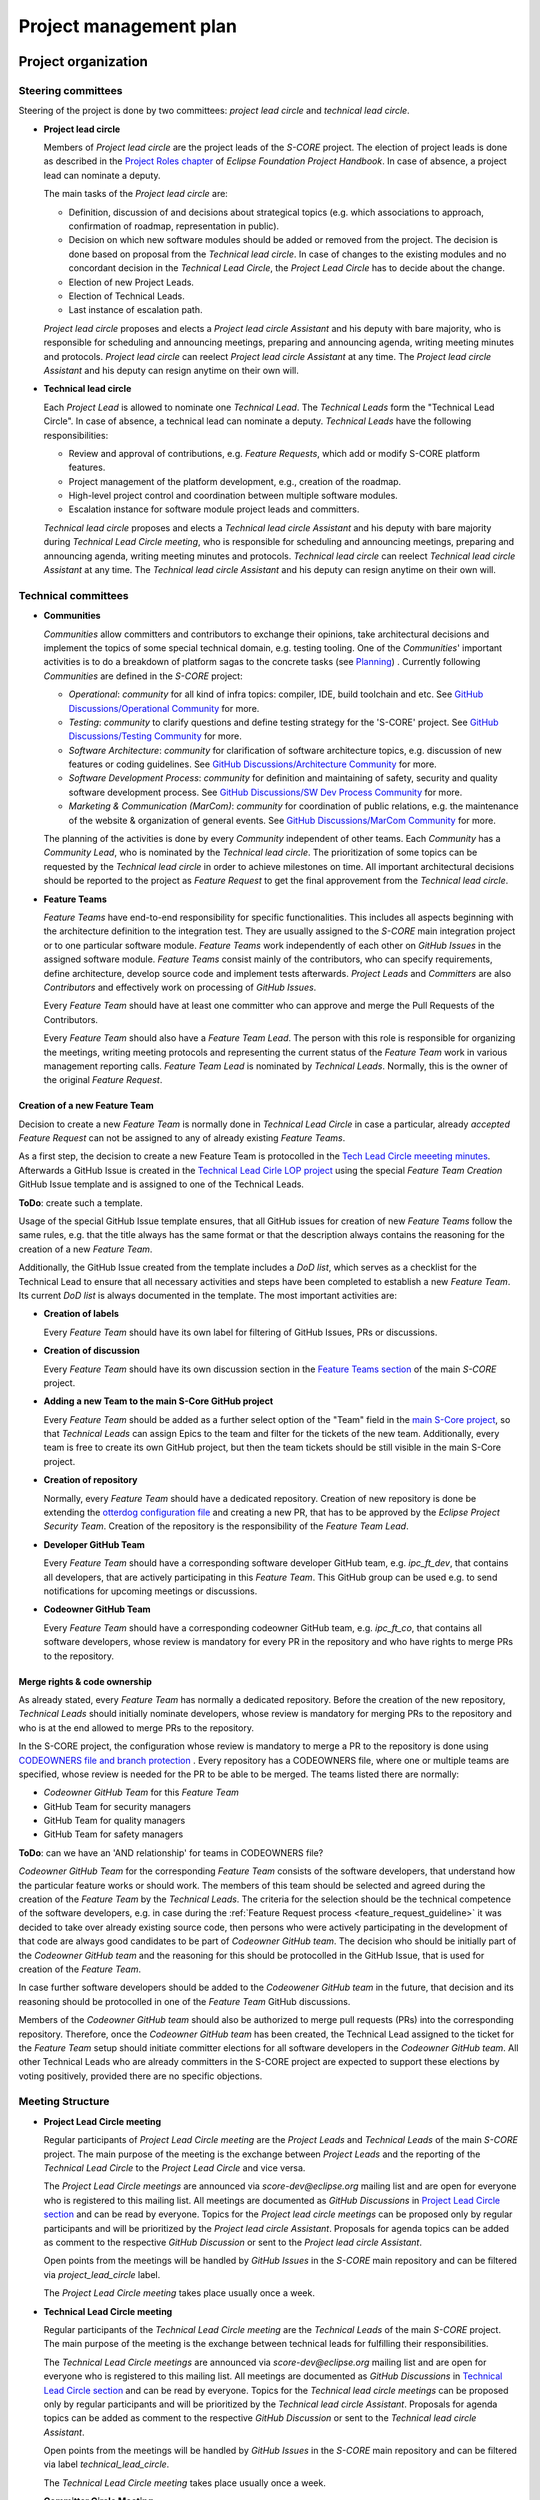 ..
   # *******************************************************************************
   # Copyright (c) 2024 Contributors to the Eclipse Foundation
   #
   # See the NOTICE file(s) distributed with this work for additional
   # information regarding copyright ownership.
   #
   # This program and the accompanying materials are made available under the
   # terms of the Apache License Version 2.0 which is available at
   # https://www.apache.org/licenses/LICENSE-2.0
   #
   # SPDX-License-Identifier: Apache-2.0
   # *******************************************************************************

.. document:: Project Management Plan
   :id: doc__project_mgt_plan
   :status: draft
   :safety: ASIL_B
   :realizes: wp__project_mgt
   :tags: platform_management

Project management plan
#######################

Project organization
====================

.. _pmp_pm_steering_committees:

Steering committees
-------------------
Steering of the project is done by two committees: *project lead circle* and *technical lead circle*.

* **Project lead circle**

  Members of *Project lead circle* are the project leads of the *S-CORE* project. The election of project leads is done as described in the `Project Roles chapter <https://www.eclipse.org/projects/handbook/#roles-pl>`_ of *Eclipse Foundation Project Handbook*. In case of absence, a project lead can nominate a deputy.

  The main tasks of the *Project lead circle* are:

  * Definition, discussion of and decisions about strategical topics (e.g. which associations to approach, confirmation of roadmap, representation in public).
  * Decision on which new software modules should be added or removed from the project. The decision is done based on proposal from the *Technical lead circle*. In case of changes to the existing modules and no concordant decision in the *Technical Lead Circle*, the *Project Lead Circle* has to decide about the change.
  * Election of new Project Leads.
  * Election of Technical Leads.
  * Last instance of escalation path.

  *Project lead circle* proposes and elects a *Project lead circle Assistant* and his deputy with bare majority, who is responsible for scheduling and announcing meetings, preparing and announcing agenda, writing meeting minutes and protocols. *Project lead circle* can reelect *Project lead circle Assistant* at any time. The *Project lead circle Assistant* and his deputy can resign anytime on their own will.

* **Technical lead circle**

  Each *Project Lead* is allowed to nominate one *Technical Lead*. The *Technical Leads* form the "Technical Lead Circle". In case of absence, a technical lead can nominate a deputy. *Technical Leads* have the following responsibilities:

  * Review and approval of contributions, e.g. *Feature Requests*, which add or modify S-CORE platform features.
  * Project management of the platform development, e.g., creation of the roadmap.
  * High-level project control and coordination between multiple software modules.
  * Escalation instance for software module project leads and committers.

  *Technical lead circle* proposes and elects a *Technical lead circle Assistant* and his deputy with bare majority during *Technical Lead Circle meeting*, who is responsible for scheduling and announcing meetings, preparing and announcing agenda, writing meeting minutes and protocols. *Technical lead circle* can reelect *Technical lead circle Assistant* at any time. The *Technical lead circle Assistant* and his deputy can resign anytime on their own will.

.. _pmp_pm_technical_committees:

Technical committees
--------------------
* **Communities**

  *Communities* allow committers and contributors to exchange their
  opinions, take architectural decisions and implement the topics of some special
  technical domain, e.g. testing tooling. One of the *Communities*' important activities
  is to do a breakdown of platform sagas to the concrete tasks (see `Planning`_) .
  Currently following *Communities* are defined in the *S-CORE* project:

  * *Operational*: *community* for all kind of infra topics:
    compiler, IDE, build toolchain and etc. See `GitHub Discussions/Operational Community  <https://github.com/orgs/eclipse-score/discussions/categories/operational-community>`_ for more.
  * *Testing*: *community* to clarify questions and define testing strategy
    for the 'S-CORE' project. See `GitHub Discussions/Testing Community <https://github.com/orgs/eclipse-score/discussions/categories/testing-community>`_ for more.
  * *Software Architecture*: *community* for clarification of software architecture topics,
    e.g. discussion of new features or coding guidelines. See `GitHub Discussions/Architecture Community <https://github.com/orgs/eclipse-score/discussions/categories/architecture-community>`_ for more.
  * *Software Development Process*: *community* for definition and maintaining
    of safety, security and quality software development process. See `GitHub Discussions/SW Dev Process Community <https://github.com/orgs/eclipse-score/discussions/categories/sw-dev-process-community>`_ for more.
  * *Marketing & Communication (MarCom)*: *community* for coordination of public relations, e.g. the maintenance of the website & organization of general events.
    See `GitHub Discussions/MarCom Community <https://github.com/orgs/eclipse-score/discussions/categories/marcom-community>`_ for more.

  The planning of the activities is done by every *Community* independent of other
  teams. Each *Community* has a *Community Lead*, who is nominated by the *Technical lead circle*. The prioritization of some topics can be requested by the *Technical lead circle*
  in order to achieve milestones on time. All important architectural decisions
  should be reported to the project as *Feature Request* to get the final approvement from the *Technical lead circle*.

* **Feature Teams**

  *Feature Teams* have end-to-end responsibility for specific functionalities. This includes all
  aspects beginning with the architecture definition to the integration test. They are usually assigned
  to the *S-CORE* main integration project or to one particular software module. *Feature Teams* work
  independently of each other on *GitHub Issues* in the assigned software module.
  *Feature Teams* consist mainly of the contributors, who can specify requirements, define architecture,
  develop source code and implement tests afterwards. *Project Leads* and *Committers* are also *Contributors*
  and effectively work on processing of *GitHub Issues*.

  Every *Feature Team* should have at least one committer who can approve and merge the Pull Requests of the Contributors.

  Every *Feature Team* should also have a *Feature Team Lead*. The person with this role is responsible for
  organizing the meetings, writing meeting protocols and representing the current status of the *Feature Team*
  work in various management reporting calls. *Feature Team Lead* is nominated by *Technical Leads*.
  Normally, this is the owner of the original *Feature Request*.


Creation of a new Feature Team
^^^^^^^^^^^^^^^^^^^^^^^^^^^^^^
Decision to create a new *Feature Team* is normally done in *Technical Lead Circle* in case a particular,
already *accepted* *Feature Request* can not be assigned to any of already existing *Feature Teams*.

As a first step, the decision to create a new Feature Team is protocolled in the `Tech Lead Circle meeeting minutes <https://github.com/orgs/eclipse-score/discussions/categories/technical-lead-circle>`_.
Afterwards a GitHub Issue is created in the `Technical Lead Cirle LOP project <https://github.com/orgs/eclipse-score/projects/3>`_
using the special *Feature Team Creation* GitHub Issue template and is assigned to one of the Technical Leads.

**ToDo**: create such a template.

Usage of the special GitHub Issue template ensures, that all GitHub issues for creation of new *Feature
Teams* follow the same rules, e.g. that the title always has the same format or
that the description always contains the reasoning for the creation of a new *Feature Team*.

Additionally, the GitHub Issue created from the template includes a *DoD list*, which serves as a checklist
for the Technical Lead to ensure that all necessary activities and steps have been completed to establish a new *Feature Team*.
Its current *DoD list* is always documented in the template. The most important activities are:

* **Creation of labels**

  Every *Feature Team* should have its own label for filtering of GitHub Issues, PRs or discussions.

* **Creation of discussion**

  Every *Feature Team* should have its own discussion section in the `Feature Teams section <https://github.com/orgs/eclipse-score/discussions>`_
  of the main *S-CORE* project.

* **Adding a new Team to the main S-Core GitHub project**

  Every *Feature Team* should be added as a further select option of the "Team" field
  in the `main S-Core project <https://github.com/orgs/eclipse-score/projects/17/views/27>`_, so that *Technical Leads*
  can assign Epics to the team and filter for the tickets of the new team.
  Additionally, every team is free to create its own GitHub project, but then the team tickets should be still
  visible in the main S-Core project.

* **Creation of repository**

  Normally, every *Feature Team* should have a dedicated repository. Creation of new repository is done
  be extending the `otterdog configuration file <https://github.com/eclipse-score/.eclipsefdn/blob/main/otterdog/eclipse-score.jsonnet>`_
  and creating a new PR, that has to be approved by the *Eclipse Project Security Team*. Creation of the
  repository is the responsibility of the *Feature Team Lead*.

* **Developer GitHub Team**

  Every *Feature Team* should have a corresponding software developer GitHub team, e.g. *ipc_ft_dev*, that contains all
  developers, that are actively participating in this *Feature Team*. This GitHub group can be used e.g. to
  send notifications for upcoming meetings or discussions.

* **Codeowner GitHub Team**

  Every *Feature Team* should have a corresponding codeowner GitHub team, e.g. *ipc_ft_co*, that contains all
  software developers, whose review is mandatory for every PR in the repository and who have rights to merge PRs to the repository.


Merge rights & code ownership
^^^^^^^^^^^^^^^^^^^^^^^^^^^^^^
As already stated, every *Feature Team* has normally a dedicated repository. Before the creation of the new repository,
*Technical Leads* should initially nominate developers, whose review is mandatory for merging PRs to the repository
and who is at the end allowed to merge PRs to the repository.

In the S-CORE project, the configuration whose review is mandatory to merge a PR to the repository is done
using `CODEOWNERS file and branch protection <https://docs.github.com/en/repositories/managing-your-repositorys-settings-and-features/customizing-your-repository/about-code-owners#codeowners-and-branch-protection>`_ .
Every repository has a CODEOWNERS file, where one or multiple teams are specified, whose review is needed for the PR
to be able to be merged. The teams listed there are normally:

* *Codeowner GitHub Team* for this *Feature Team*
* GitHub Team for security managers
* GitHub Team for quality managers
* GitHub Team for safety managers

**ToDo**: can we have an 'AND relationship' for teams in CODEOWNERS file?

*Codeowner GitHub Team* for the corresponding *Feature Team* consists of the software developers, that understand how
the particular feature works or should work. The members of this team should be selected and agreed
during the creation of the *Feature Team* by the *Technical Leads*. The criteria for the selection should be the
technical competence of the software developers, e.g. in case during the :ref:`Feature Request process <feature_request_guideline>`
it was decided to take over already existing source code, then persons who were actively participating in the
development of that code are always good candidates to be part of *Codeowner GitHub team*.
The decision who should be initially part of the *Codeowner GitHub team* and the reasoning for this
should be protocolled in the GitHub Issue, that is used for creation of the *Feature Team*.

In case further software developers should be added to the *Codeowener GitHub team* in the future,
that decision and its reasoning should be protocolled in one of the *Feature Team* GitHub discussions.

Members of the *Codeowner GitHub team* should also be authorized to merge pull requests (PRs) into the corresponding repository.
Therefore, once the *Codeowner GitHub team* has been created, the Technical Lead assigned to the ticket for the *Feature
Team* setup should initiate committer elections for all software developers in the *Codeowner GitHub team*.
All other Technical Leads who are already committers in the S-CORE project are expected to support these
elections by voting positively, provided there are no specific objections.

Meeting Structure
-----------------

* **Project Lead Circle meeting**

  Regular participants of *Project Lead Circle meeting* are the *Project Leads* and *Technical Leads* of the main *S-CORE* project. The main purpose of the meeting is the exchange between *Project Leads* and the reporting of the *Technical Lead Circle* to the *Project Lead Circle* and vice versa.

  The *Project Lead Circle meetings* are announced via *score-dev@eclipse.org* mailing list and are open for everyone who is registered to this mailing list. All meetings are documented as *GitHub Discussions* in `Project Lead Circle section <https://github.com/orgs/eclipse-score/discussions/categories/project-lead-circle>`_ and can be read by everyone. Topics for the *Project lead circle meetings* can be proposed only by regular participants and will be prioritized by the *Project lead circle Assistant*. Proposals for agenda topics can be added as comment to the respective *GitHub Discussion* or sent to the *Project lead circle Assistant*.

  Open points from the meetings will be handled by *GitHub Issues* in the *S-CORE* main repository and can be filtered via *project_lead_circle* label.

  The *Project Lead Circle meeting* takes place usually once a week.


* **Technical Lead Circle meeting**

  Regular participants of the *Technical Lead Circle meeting* are the *Technical Leads* of the main *S-CORE* project. The main purpose of the meeting is the exchange between technical leads for fulfilling their responsibilities.

  The *Technical Lead Circle meetings* are announced via *score-dev@eclipse.org* mailing list and are open for everyone who is registered to this mailing list. All meetings are documented as *GitHub Discussions* in `Technical Lead Circle section <https://github.com/orgs/eclipse-score/discussions/categories/technical-lead-circle>`_ and can be read by everyone. Topics for the *Technical lead circle meetings* can be proposed only by regular participants and will be prioritized by the *Technical lead circle Assistant*. Proposals for agenda topics can be added as comment to the respective *GitHub Discussion* or sent to the *Technical lead circle Assistant*.

  Open points from the meetings will be handled by *GitHub Issues* in the *S-CORE* main repository and can be filtered via label *technical_lead_circle*.

  The *Technical Lead Circle meeting* takes place usually once a week.

* **Committer Circle Meeting**

  Regular participants of the *Committer Circle meeting* are the *Committers* of the main *S-CORE* project and of all software modules/child projects. The *Committer Circle Meeting* is lead by the *Technical Leads*. The main purpose of the meeting are in-depth technical discussions and evaluation of contributions, e.g. *Feature Requests*, that could not be approved in the *Technical Lead Circle meeting* and demand more technical discussions.

  The *Committer Circle meetings* are announced via *score-dev@eclipse.org* mailing list and are open for everyone who is registered to this mailing list. All meetings are documented as *GitHub Discussions* in `Committer Circle section <https://github.com/orgs/eclipse-score/discussions/categories/committer-circle>`_ and can be read by everyone. Topics for the *Committer circle meetings* can be proposed only by regular participants and will be prioritized by the *Technical lead circle*. Proposals for agenda topics can be added as comment to the respective *GitHub Discussion* or sent to the *Technical lead circle Assistant*.

  The *Committer Circle meeting* takes place on demand. The decision for the scheduling of the *Committer Circle Meeting* is taken by the *Technical Lead Circle*.

Platform structure
==================
Platform consists of multiple repositories. The main repository, *S-CORE*,
is the integration repository, where everything comes together. It contains:

* :ref:`stakeholder requirements <Stakeholder_Requirements>`
* documentation of all :ref:`platform features <features>` and features flags,
  feature requirements and architecture
* build system including *S-CORE* specific *macros* and *rules*
* integration rules for software modules.

The main repository references multiple other repositories, mostly repositories, where
software modules or toolchains are defined. This results in the following :ref:`Folder Structure of Platform Repository <platform_folder_structure>`. Every software module has its own repository, that contains multiple components, their requirements, architecture, implementation and tests.
A software module and its repository can be part of the main S-CORE *Eclipse Project* and corresponding *GitHub organization* or can be moved to a standalone *Eclipse child project*, if necessary.

  .. image:: _assets/project_organization.svg
     :width: 900
     :alt: Infrastructure overview
     :align: center

Platform organization
=======================
Also in case the software module repositories are not placed
in standalone *Eclipse child projects*, we still consider all software modules
to be standalone *Eclipse child projects*, having their own *Committers* and *Project Leads*
as defined by the *Eclipse Foundation Project Handbook*. Software module committers
and software module project leads are responsible for managing the software module as if it were
a normal *Eclipse child project*. The election of the project leads and committers for software module projects should be done using the main integration *S-CORE* project mailing list, *score-dev@eclipse.org*. This means, that the decision who will be the project lead and committer of the new software module will be taken by the project leads and committers of the main *S-CORE* project respectively. The elected project leads or committers of the software modules are not automatically project leads and committers of the main integration *S-CORE* project. Typically, before becoming a project lead or a committer of the main integration *S-CORE* project, you need to build up a good reputation by contributing to the main integration *S-CORE* project and being project lead or committer for one of the software modules.

Before introducing a new *Eclipse child project* for a software module, it should first reside as a repository in the main *S-CORE* project. If the software module later would be moved to a real standalone *Eclipse child project*, e.g., as there is a wish to use this software module independent of the *S-CORE* project, then the elected project leads and committers of the software module will be simply taken over as project leads and committers of the new *Eclipse child project* and their tasks will stay the same. Further in this document differentiation between a software module and  *Eclipse child project* will be done only if necessary. For the software module that resides in the separate repository of the main *S-CORE* project, the configuration and the control
of who is committer and project lead is done using
`CODEOWNER files <https://docs.github.com/en/repositories/managing-your-repositorys-settings-and-features/customizing-your-repository/about-code-owners>`_
located in the subfolder of the corresponding repository of the software module.

Main task of project leads is planning and prioritizing of activities, and together with the committers maintaining of the backlog and ensuring, that the software development is done according to process described in the main S-CORE project. The planning should be done as described in the `Planning`_ chapter. A more detailed description of PLs' and Committers' activities is given in *Eclipse Foundation Project Handbook*.

The main project *S-CORE* has certainly also project leaders and committers, but
their roles are slightly different compared to the software module committers and
project leads. The role of the *S-CORE* project as the central project is, as already
described, to ensure proper integration of multiple software modules, provide common
integration guidelines and mechanisms, e.g. build toolchain. Additionally *S-CORE* project
takes care of all overarching topics, as e.g. roadmap and milestone planning or
definition of cross-functional topics. Therefore there exist number of additional
meetings, where such topics are discussed and decided, see `Steering committees`_ for further details.

Planning
========

Planning infrastructure
------------------------
`GitHub issues <https://github.com/features/issues>`_ are used to plan and to track
work. To be able to find issues faster and to filter for them more efficiently,
we use labels.

Labels
^^^^^^
To facilitate the organization and tracking of tickets related to the same feature
or topic, labels are utilized for issues and pull requests. Labels are a powerful
feature that allows you to search and filter tickets based on specific labels, and
you can save these filters in a *GitHub Project* view. However, it is important
to exercise caution when creating labels to avoid confusion and ensure easy tracking.

It's worth noting that labels are associated with a repository, not a *GitHub Project*.
To create new labels in the repository requires special rights and only
*project leads* and *committers* should have this capability.

For the main *S-CORE* repository, there exist already some predefined labels:

* *feature_request* label is used to identify *PRs* and *GitHub Issues* that are part
  of a *Feature request process*
* *project_lead_circle*  label is used to identify *PRs* and *GitHub Issues* that are relevant
  for *Project lead circle*
* *tech_lead_circle*  label is used to identify *PRs* and *GitHub Issues* that are relevant
  for *Technical lead circle*
* *infrastructure*  label is used to identify *PRs* and *GitHub Issues* that are relevant
  for *Tooling/Infrastructure Community*
* *testing*  label is used to identify *PRs* and *GitHub Issues* that are relevant for
  *Testing Community*
* *software_architecture*  label is used to identify *PRs* and *GitHub Issues* that are relevant
  for *Software Architecture community*
* *software_development_process*  label is used to identify *PRs* and *GitHub Issues* that are
  relevant for *Software Development Process Community*

  .. image:: _assets/contribution_request_label.png
     :width: 800
     :alt: Infrastructure overview
     :align: center

Additionally, in the main *S-CORE* repository there should exist a label for every
software module.

Every software module project, located in another repository, is free to define
additionally its own labels. It is recommended to create labels at least
for specific areas that may encompass multiple features.

Types of tasks and structure
------------------------------
For better structuring of the tickets following *GitHub Issue* types are introduced
in the main *S-CORE* repository. It is recommended for all *child projects* to
introduce the same types.

.. image:: _assets/issue_types.png
    :width: 600
    :alt: Issue types overview
    :align: center

* *Saga* *GitHub Issue* of type *Saga* is the highest level hierarchy and can not
  be a sub-issue of another ticket. If you want to group *Sagas* together, you will
  need to use labels. *Saga* can have multiple *Epics* as sub-issues. In really
  exceptional cases, also a *Story* can be a direct sub-issue of a *Saga* as well.
* *Epic* *GitHub Issue* of type *Epic* groups multiple *Stories* together and is sub-issue
  of exactly one *Saga*. *Epics* can be also standalone *GitHub Issues* without being
  a child of any *Saga*. *Saga* should be the only way for grouping *Epics* together.
  Grouping standalone *Epics* with labels is not something, what we encourage you to do.
* *Story* *GitHub Issue* of type *Story* is the lowest planning granularity and represents
  concrete task, that should be done, e.g. by a developer. Normally *Stories* are
  grouped together in an Epic. In some cases a *Story* can exist as a standalone *GitHub issue*.
  Grouping standalone *Stories* with labels is not something, what we encourage you to do.
* *Bug* *GitHub Issue* of type *Bug* is used to report any kind of problems. It can be
  a standalone *GitHub Issue* or can be a sub-issue of an *Epic* or a *Saga*.
  It is also ok to use labels to group multiple *Bugs* that are related to the same topic.

Main *S-CORE* project defines templates for every type of *GitHub Issues*
to ensure, that every ticket has all necessary information.

For a better structuring of the *GitHub Issues*, we use a beta
`sub-issue feature <https://docs.github.com/en/issues/tracking-your-work-with-issues/using-issues/adding-sub-issues>`_,
that should be officially released in the beginning of 2025.
*Sub-issue feature* allows to create a "parent-child" relationship between *GitHub Issues*.
That allows better structuring of the project and helps to keep *GitHub Issues*, that
are related to the same topic, together.

.. image:: _assets/sub_issues.png
    :width: 600
    :alt: Sub issues overview
    :align: center


Traceability
^^^^^^^^^^^^
To achieve a better traceability it is highly recommended to link all *PRs* to the corresponding
*GitHub Issues*. If done properly, you will be able to see for every *GitHub Issue*
all relevant source code changes. Normally *PRs* reference *GitHub issues* of type *Story*
or of type *Bug*. How to link *PRs* to *GitHub Issues* is described in more details in this
`guide <https://docs.github.com/en/issues/tracking-your-work-with-issues/using-issues/linking-a-pull-request-to-an-issue>`_.

.. image:: _assets/traceability.png
    :width: 300
    :alt: Traceability overview
    :align: center

GitHub Projects
^^^^^^^^^^^^^^^
*GitHub Projects* is a very powerful tool that allows creation of various views on
the status of the project, helps to plan the work and to monitor the current progress.
In particular, *GitHub Project* allows to extend *GitHub Issues* with following information:

* objective
* dependencies on other activities or information
* responsible person
* resources
* mapping to work product
* start, end, duration, effort

Note: The information on start, end, duration, and effort may sometimes be complicated
to estimate in the execution in an open source environment. Nevertheless, tasks
should be planned as part of releases, which sets already an implicit
duration and end date.

Software module project leads shall also use *GitHub Project* for their planning. The overview of *GitHub Project* features can be found `here <https://docs.github.com/en/issues/planning-and-tracking-with-projects>`_.

Multiple *GitHub projects* are defined in the main *S-CORE* project:

* a separate project for every community
* a project for technical lead circle
* a (GitHub) *roadmap project* with the overview of all upcoming features & releases.

  As *GitHub Projects* are not restricted to one repository but
  can include information from multiple repositories of the same organization,
  *roadmap project* gives an overview of all *Sagas*, that are relevant for the roadmap,
  including those ones in the software modules. Prerequisite for this is that project
  leads of all software modules always assign their sagas to the *roadmap project*.
  All sagas in the *roadmap project* are extended with additional information
  as e.g. start date and due date, to keep the status of the project always transparent.
  Additionally, the main *S-CORE* repository defines project wide milestones & releases,
  that are visible in the roadmap as well.

.. image:: _assets/roadmap_example.png
    :width: 600
    :alt: Roadmap example
    :align: center

Releases and milestones
^^^^^^^^^^^^^^^^^^^^^^^^
GitHub allows to define various milestones & releases for every repository. The definition of the milestones and releases is proposed by the *Technical Leads* and is approved by *Project Leads*.

In the main *S-CORE* project we use milestones to mark important stages of the project and map sagas or in some cases also other *GitHub Issues* to them.

*Releases* are used for structuring of the development activities. Exact scheme for the releases of the *S-CORE* will be provided here later.

You can find "up to date" overview of the release plan and milestones in the following section `S-CORE Releases <https://eclipse-score.github.io/score/score_releases/index.html>`_.

Planning process
----------------
Generally, every team is responsible for planning and managing of its backlog.
For small improvements or clarifications, you can create *GitHub Issue* with a exhaustive
description and map it to the topic using labels. For small improvements/bugs
in the software modules you should create *GitHub Issues* directly in the repository
of the submodule. The project leads and committers of the corresponding software module,
circle or community will check the issue and in case they will accept it, they will
take it over to one of their *GitHub Projects*. In case, the topic, that you raise in the issue has a big impact on the platform, you can be asked by the committers to raise a *Feature Request* and to do a POC in the `incubation repository <https://eclipse-score.github.io/score/features/integration/index.html#incubation-repositories>`_ .

Contribution to the project is described in more details in `Contribution Guideline <https://eclipse-score.github.io/score/process/guidelines/contribution_request/index.html>`_.
In general, everyone who wants to provide something new to the project, e.g. a new feature
or a tool, should provide an exhaustive description, requirements and in some cases
also initial draft of the architecture as part of the *Feature Request*.
*Feature Requests* are regularly reviewed in the *Technical lead circle*
and then get either accepted or declined.

After the *Feature Request* was accepted, then the *Pull Request* with the
*Feature Request* gets merged. The corresponding *GitHub Issue* gets a reference to the
newly defined saga which plans the implementation of the feature request and afterwards *GitHub Issue* for *Feature Request* gets closed. The saga is at the beginning in the state *"Draft"*. Please be aware, that "status" of the tickets is modelled in *GitHub Project* as *GitHub Issues* do not provide the possibility to define additional states.

The *Technical lead circle* is responsible for maintenance of the backlog with sagas,
their prioritization and creation of the roadmap. Together with software module
project leads and community leads in the "Committer circle" they go through the backlog, decide when and which saga should be implemented in which order and update the roadmap accordingly.

As soon as the saga was planned for implementation, its state is changed to *"Open"*.
As next step, a *GitHub Issue* of type *epic* is created as sub-issue of the saga
and gets assigned to one of the *Communities* for refinement. The state of the saga changes from "Open" to "In Specification".

.. image:: _assets/saga_status_workflow.svg
    :width: 900
    :alt: Planning workflow
    :align: center

The members of the *Responsible Community* define or refine feature, process or tool requirements. They may also create feature architecture and high level component requirements for every involved software component. Depending on the feature scope, one of the feature team can be requested to make a POC in the `incubation repository <https://eclipse-score.github.io/score/features/integration/index.html#incubation-repositories>`_. Finally, *Responsible Community* does the break down of the corresponding *saga* to the tickets that can be assigned to the individual software modules or *communities*.
As most of the software modules will have their own separate repository,
then the detailed tracking of their work will also happen inside of that repository.
However, the corresponding saga of the S-CORE repository will still have a sub-issue of type epic,
that will describe the work, that should be done inside of the software module for better planning.
In the epic description there should be a link to the software module repository ticket,
where the detailed information and break down to the stories can be found.
For those communities or modules, that are part of the main *S-CORE* repository,
the break down to the stories should be done directly inside of the epic.

As soon as the work on saga starts, its status is changed to "In Progress"
and its sub-tickets get assigned to the project leads of the software modules
or leads of the *communities*. During the development of the saga,
we use "trunk based approach", it means, that we do not create any separate branches,
but develop the software directly in the trunk/main using feature flag, that is marked as "experimental" at the beginning.

The *Technical lead circle* regularly monitors the status of the sagas with the status
"In Progress", resolves conflicts and updates the roadmap if necessary.

As soon as the saga is implemented and fulfills to 100% our software development process requirements, the decision is taken in the *Technical lead circle* whether the feature should be
officially available and in case of the positive decision, the feature flag status
is changed from "experimental" to "official".
